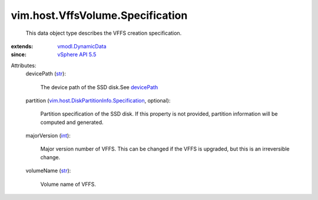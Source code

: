 .. _int: https://docs.python.org/2/library/stdtypes.html

.. _str: https://docs.python.org/2/library/stdtypes.html

.. _devicePath: ../../../vim/host/ScsiDisk.rst#devicePath

.. _vSphere API 5.5: ../../../vim/version.rst#vimversionversion9

.. _vmodl.DynamicData: ../../../vmodl/DynamicData.rst

.. _vim.host.DiskPartitionInfo.Specification: ../../../vim/host/DiskPartitionInfo/Specification.rst


vim.host.VffsVolume.Specification
=================================
  This data object type describes the VFFS creation specification.
:extends: vmodl.DynamicData_
:since: `vSphere API 5.5`_

Attributes:
    devicePath (`str`_):

       The device path of the SSD disk.See `devicePath`_ 
    partition (`vim.host.DiskPartitionInfo.Specification`_, optional):

       Partition specification of the SSD disk. If this property is not provided, partition information will be computed and generated.
    majorVersion (`int`_):

       Major version number of VFFS. This can be changed if the VFFS is upgraded, but this is an irreversible change.
    volumeName (`str`_):

       Volume name of VFFS.
